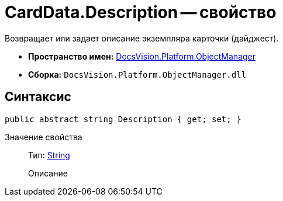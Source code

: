 = CardData.Description -- свойство

Возвращает или задает описание экземпляра карточки (дайджест).

* *Пространство имен:* xref:api/DocsVision/Platform/ObjectManager/ObjectManager_NS.adoc[DocsVision.Platform.ObjectManager]
* *Сборка:* `DocsVision.Platform.ObjectManager.dll`

== Синтаксис

[source,csharp]
----
public abstract string Description { get; set; }
----

Значение свойства::
Тип: http://msdn.microsoft.com/ru-ru/library/system.string.aspx[String]
+
Описание
